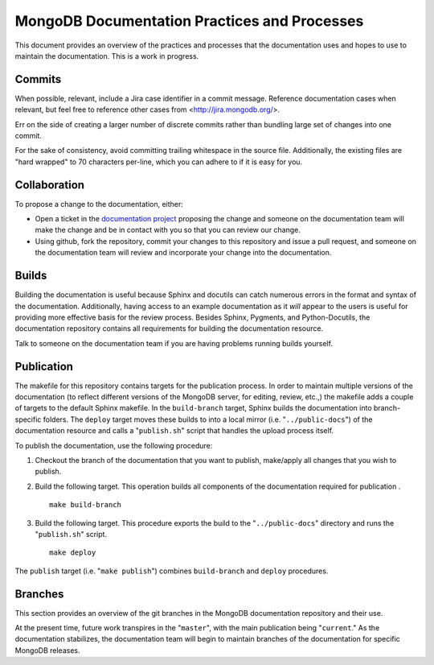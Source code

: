 =============================================
MongoDB Documentation Practices and Processes
=============================================

This document provides an overview of the practices and processes that
the documentation uses and hopes to use to maintain the
documentation. This is a work in progress.

Commits
-------

When possible, relevant, include a Jira case identifier in a commit
message. Reference documentation cases when relevant, but feel free to
reference other cases from <http://jira.mongodb.org/>.

Err on the side of creating a larger number of discrete commits rather
than bundling large set of changes into one commit.

For the sake of consistency, avoid committing trailing whitespace in
the source file. Additionally, the existing files are "hard wrapped"
to 70 characters per-line, which you can adhere to if it is easy for
you.

Collaboration
-------------

To propose a change to the documentation, either:

- Open a ticket in the `documentation project
  <https://jira.mongodb.org/browse/DOCS>`_ proposing the change and
  someone on the documentation team will make the change and be in
  contact with you so that you can review our change.

- Using github, fork the repository, commit your changes to this
  repository and issue a pull request, and someone on the
  documentation team will review and incorporate your change into the
  documentation.

Builds
------

Building the documentation is useful because Sphinx and docutils can
catch numerous errors in the format and syntax of the
documentation. Additionally, having access to an example documentation
as it *will* appear to the users is useful for providing more
effective basis for the review process. Besides Sphinx, Pygments, and
Python-Docutils, the documentation repository contains all
requirements for building the documentation resource.

Talk to someone on the documentation team if you are having problems
running builds yourself.

Publication
-----------

The makefile for this repository contains targets for the publication
process. In order to maintain multiple versions of the documentation
(to reflect different versions of the MongoDB server, for editing,
review, etc.,) the makefile adds a couple of targets to the default
Sphinx makefile. In the ``build-branch`` target, Sphinx builds the
documentation into branch-specific folders. The ``deploy`` target
moves these builds to into a local mirror (i.e. "``../public-docs``")
of the documentation resource and calls a "``publish.sh``" script that
handles the upload process itself.

To publish the documentation, use the following procedure:

1. Checkout the branch of the documentation that you want to publish,
   make/apply all changes that you wish to publish.

2. Build the following target. This operation builds all components of
   the documentation required for publication . ::

        make build-branch

3. Build the following target. This procedure exports the build to the
   "``../public-docs``" directory and runs the "``publish.sh``"
   script. ::

        make deploy

The ``publish`` target (i.e. "``make publish``") combines
``build-branch`` and ``deploy`` procedures. 

Branches
--------

This section provides an overview of the git branches in the MongoDB
documentation repository and their use.

At the present time, future work transpires in the "``master``", with
the main publication being "``current``." As the documentation
stabilizes, the documentation team will begin to maintain branches of
the documentation for specific MongoDB releases.
